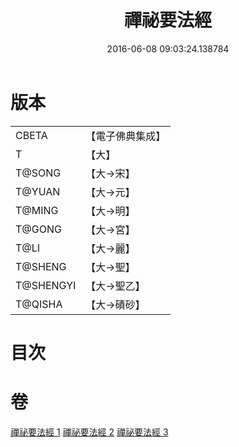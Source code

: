 #+TITLE: 禪祕要法經 
#+DATE: 2016-06-08 09:03:24.138784

* 版本
 |     CBETA|【電子佛典集成】|
 |         T|【大】     |
 |    T@SONG|【大→宋】   |
 |    T@YUAN|【大→元】   |
 |    T@MING|【大→明】   |
 |    T@GONG|【大→宮】   |
 |      T@LI|【大→麗】   |
 |   T@SHENG|【大→聖】   |
 | T@SHENGYI|【大→聖乙】  |
 |   T@QISHA|【大→磧砂】  |

* 目次

* 卷
[[file:KR6i0250_001.txt][禪祕要法經 1]]
[[file:KR6i0250_002.txt][禪祕要法經 2]]
[[file:KR6i0250_003.txt][禪祕要法經 3]]

